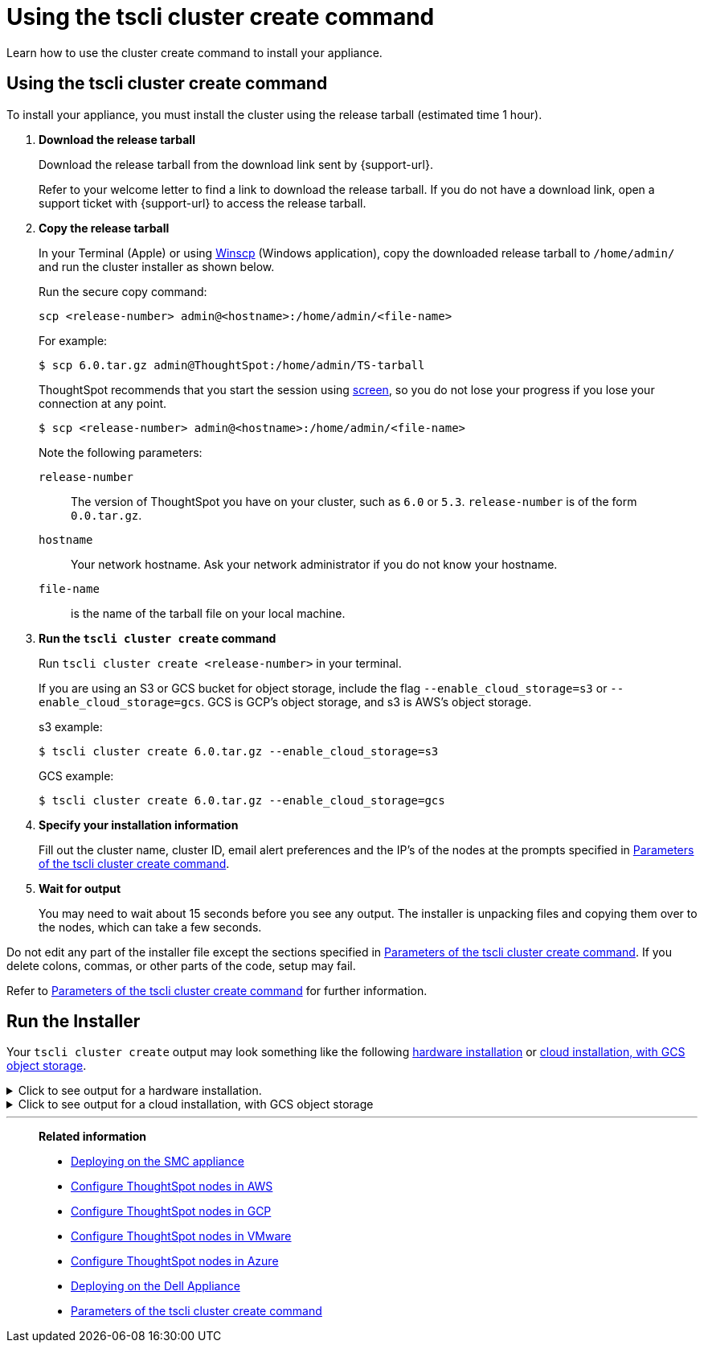 = Using the tscli cluster create command
:last_updated: 02/01/2021
:linkattrs:
:experimental:

Learn how to use the cluster create command to install your appliance.

[#using-cluster-create]
== Using the tscli cluster create command

To install your appliance, you must install the cluster using the release tarball (estimated time 1 hour).

. *Download the release tarball*
+
Download the release tarball from the download link sent by {support-url}.
+
Refer to your welcome letter to find a link to download the release tarball.
If you do not have a download link, open a support ticket with {support-url} to access the release tarball.
. *Copy the release tarball*
+
In your Terminal (Apple) or using https://winscp.net/eng/index.php[Winscp] (Windows application), copy the downloaded release tarball to `/home/admin/` and run the cluster installer as shown below.
+
Run the secure copy command:
+
[source]
----
scp <release-number> admin@<hostname>:/home/admin/<file-name>
----
+
For example:
+
[source,console]
----
$ scp 6.0.tar.gz admin@ThoughtSpot:/home/admin/TS-tarball
----
+
ThoughtSpot recommends that you start the session using https://linux.die.net/man/1/screen[screen], so you do not lose your progress if you lose your connection at any point.
+
[source,console]
----
$ scp <release-number> admin@<hostname>:/home/admin/<file-name>
----
Note the following parameters:
+
`release-number`:: The version of ThoughtSpot you have on your cluster, such as `6.0` or `5.3`. `release-number` is of the form `0.0.tar.gz`.
`hostname`:: Your network hostname. Ask your network administrator if you do not know your hostname.
 `file-name`:: is the name of the tarball file on your local machine.

. *Run the `tscli cluster create` command*
+
Run `tscli cluster create <release-number>` in your terminal.
+
If you are using an S3 or GCS bucket for object storage, include the flag `--enable_cloud_storage=s3` or `--enable_cloud_storage=gcs`.
GCS is GCP's object storage, and s3 is AWS's object storage.
+
.s3 example:
+
[source,console]
----
$ tscli cluster create 6.0.tar.gz --enable_cloud_storage=s3
----
+
.GCS example:
+
[source,console]
----
$ tscli cluster create 6.0.tar.gz --enable_cloud_storage=gcs
----

. *Specify your installation information*
+
Fill out the cluster name, cluster ID, email alert preferences and the IP's of the nodes at the prompts specified in xref:parameters-cluster-create.adoc[Parameters of the tscli cluster create command].

. *Wait for output*
+
You may need to wait about 15 seconds before you see any output.
The installer is unpacking files and copying them over to the nodes, which can take a few seconds.

Do not edit any part of the installer file except the sections specified in xref:parameters-cluster-create.adoc[Parameters of the tscli cluster create command]. If you delete colons, commas, or other parts of the code, setup may fail.

Refer to xref:parameters-cluster-create.adoc[Parameters of the tscli cluster create command] for further information.


[#run-installer]
== Run the Installer

Your `tscli cluster create` output may look something like the following <<hardware,hardware installation>> or <<cloud-gcs,cloud installation, with GCS object storage>>.

[#hardware]
.Click to see output for a hardware installation.
[%collapsible]
====
[source]
----
[admin@jessi-gcs-test ~]$ tscli cluster create 6.0-145.tar.gz
Unpacking 6.0-145.tar.gz to /export/release_cache/e695feeec627591dc644635c0d8ea03d
################################################################
#                                                              #
#               Welcome to ThoughtSpot installer               #
#                                                              #
################################################################
Enter a name for the cluster (alphanumeric characters only): jessi-ts-gcs-test
Enter cluster ID: 0x0000
Enter IP addresses of all hosts in the cluster (space separated): 10.116.0.66
Enter email addresses for alerts (space separated, "later" to skip): later
2019-11-03 21:26:47,959 Pushing /usr/local/scaligent/toolchain/jolokia to localhost
2019-11-03 21:26:48,195 Rsync finished on localhost
2019-11-03 21:26:48,195 Rsync finished to all hosts
2019-11-03 21:26:48,195 Pushing /usr/local/scaligent/toolchain/jvm to localhost
2019-11-03 21:26:48,461 Rsync finished on localhost
2019-11-03 21:26:48,461 Rsync finished to all hosts
2019-11-03 21:26:48,462 Pushing /usr/local/scaligent/toolchain/hadoop to localhost
2019-11-03 21:26:48,738 Rsync finished on localhost
2019-11-03 21:26:48,738 Rsync finished to all hosts
2019-11-03 21:26:48,738 Pushing /usr/local/scaligent/toolchain/zookeeper to localhost
2019-11-03 21:26:49,004 Rsync finished on localhost
2019-11-03 21:26:49,004 Rsync finished to all hosts
################################################################
  Setup Hadoop
################################################################
Installing Zookeeper
First deleting existing Zookeeper service
Deleting Zookeeper
Zookeeper Deleted
Starting Zookeeper servers
Zookeeper Ready
Installing HDFS
First deleting existing HDFS service
Deleting HDFS
HDFS Deleted
Deploying configs
Formatting and starting Primary Name Node
Starting Data Nodes
Setting NFS configs
Waiting for HDFS
HDFS Ready
2019-11-03 21:27:06,212 Starting a secondary namenode for checkpoint...
2019-11-03 21:27:06,551 Cannot disable unknown service: hdfs_secondary_namenode
2019-11-03 21:27:06,552 Failed to disable new service: hdfs_secondary_namenode
2019-11-03 21:27:07,198 HDFS secondary namenode started successfully.
Successfully Created zookeeper znodes
Successfully initialized HDFS files
Successfully saved hadoop layout proto
Successfully moved the release dir to export partition
Successfully installed orion on localhost
Successfully connected to Orion Master
Successfully enabled data protection
Successfully enabled firewall
Successfully added machines to cluster
Couldn't install application services
Successfully connected to Orion Master
Successfully enabled data protection
Successfully enabled firewall
Successfully added machines to cluster
Couldn't install application services
Successfully connected to Orion Master
Successfully enabled data protection
Successfully enabled firewall
Successfully added machines to cluster
Successfully installed application services
All nodes are now healthy
Restarted all services
Successfully pushed statsdb
Successfully refreshed alert metadata
Successfully enabled alerts
Successfully configured new ssh keys on cluster
Successfully recorded install event
Successfully deleted deployer service
2019-11-03 21:40:02,917 Cannot check for enabled status of unknown service: deploy
----
====

[#cloud-gcs]
.Click to see output for a cloud installation, with GCS object storage
[%collapsible]
====
[source]
----
admin@jessi-gcs-test ~]$ tscli cluster create ./6.0-145.tar.gz  --enable_cloud_storage gcs
Unpacking ./6.0-145.tar.gz to /export/release_cache/e695feeec627591dc644635c0d8ea03d
################################################################
#                                                              #
#               Welcome to ThoughtSpot installer               #
#                                                              #
################################################################
Enter a name for the cluster (alphanumeric characters only): jessi-ts-gcs-test
Enter cluster ID: 0x0000
Enter IP addresses of all hosts in the cluster (space separated): 10.116.0.66
Enter email addresses for alerts (space separated, "later" to skip): later
Enter the GCS bucket to be configured for the cluster: jessi-gcs-test-bucket
Bucket successfully validated.
2019-11-03 22:00:29,175 Pushing /usr/local/scaligent/toolchain/jolokia to localhost
2019-11-03 22:00:29,411 Rsync finished on localhost
2019-11-03 22:00:29,411 Rsync finished to all hosts
2019-11-03 22:00:29,412 Pushing /usr/local/scaligent/toolchain/jvm to localhost
2019-11-03 22:00:29,678 Rsync finished on localhost
2019-11-03 22:00:29,678 Rsync finished to all hosts
2019-11-03 22:00:29,678 Pushing /usr/local/scaligent/toolchain/hadoop to localhost
2019-11-03 22:00:29,945 Rsync finished on localhost
2019-11-03 22:00:29,945 Rsync finished to all hosts
2019-11-03 22:00:29,945 Pushing /usr/local/scaligent/toolchain/zookeeper to localhost
2019-11-03 22:00:30,211 Rsync finished on localhost
2019-11-03 22:00:30,211 Rsync finished to all hosts
################################################################
  Setup Hadoop
################################################################
Installing Zookeeper
First deleting existing Zookeeper service
Deleting Zookeeper
Zookeeper Deleted
Starting Zookeeper servers
Zookeeper Ready
Installing HDFS
First deleting existing HDFS service
Deleting HDFS
HDFS Deleted
Deploying configs
Formatting and starting Primary Name Node
Starting Data Nodes
Setting NFS configs
Waiting for HDFS
HDFS Ready
2019-11-03 22:00:47,287 Starting a secondary namenode for checkpoint...
2019-11-03 22:00:47,629 Cannot disable unknown service: hdfs_secondary_namenode
2019-11-03 22:00:47,630 Failed to disable new service: hdfs_secondary_namenode
2019-11-03 22:00:48,282 HDFS secondary namenode started successfully.
Successfully Created zookeeper znodes
Successfully initialized HDFS files
Successfully saved hadoop layout proto
Successfully moved the release dir to export partition
Successfully installed orion on localhost
Successfully connected to Orion Master
Successfully enabled data protection
Successfully enabled firewall
Successfully added machines to cluster
Couldn't install application services
Successfully connected to Orion Master
Successfully enabled data protection
Successfully enabled firewall
Successfully added machines to cluster
Couldn't install application services
Successfully connected to Orion Master
Successfully enabled data protection
Successfully enabled firewall
Successfully added machines to cluster
Successfully installed application services
All nodes are now healthy
Restarted all services
Successfully pushed statsdb
Successfully refreshed alert metadata
Successfully enabled alerts
Successfully configured new ssh keys on cluster
Successfully recorded install event
Successfully deleted deployer service
2019-11-03 22:11:54,571 Cannot check for enabled status of unknown service: deploy
----
====
'''
> **Related information**
>
> * xref:smc.adoc[Deploying on the SMC appliance]
> * xref:aws-installing.adoc[Configure ThoughtSpot nodes in AWS]
> * xref:gcp-installing.adoc[Configure ThoughtSpot nodes in GCP]
> * xref:vmware-installing.adoc[Configure ThoughtSpot nodes in VMware]
> * xref:azure-installing.adoc[Configure ThoughtSpot nodes in Azure]
> * xref:dell.adoc[Deploying on the Dell Appliance]
> * xref:parameters-cluster-create.adoc[Parameters of the tscli cluster create command]
